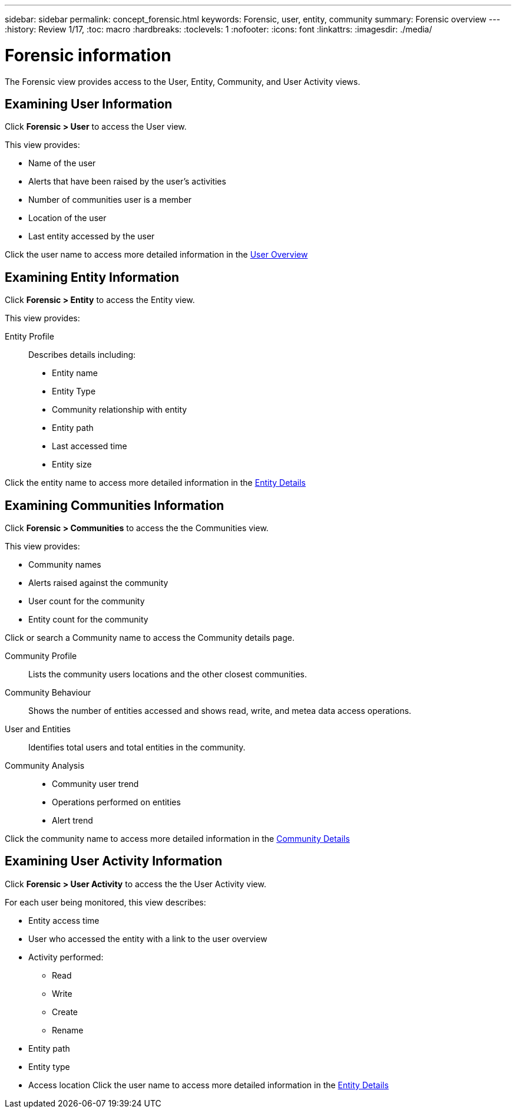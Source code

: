 ---
sidebar: sidebar
permalink: concept_forensic.html
keywords:  Forensic, user, entity, community 
summary: Forensic overview
---
:history: Review 1/17, 
:toc: macro
:hardbreaks:
:toclevels: 1
:nofooter:
:icons: font
:linkattrs:
:imagesdir: ./media/

= Forensic information

[.lead]

The Forensic view provides access to the User, Entity, Community, and User Activity views. 
//*You use these to understand the relationship between entity access and user activities.* 

== Examining User Information 

Click *Forensic > User* to access the User view. 

This view provides:

* Name of the user 
* Alerts that have been raised by the user's activities
* Number of communities user is a member 
* Location of the user
* Last entity accessed by the user

Click the user name to access more detailed information in the link:forensic_user_details.html[User Overview] 

== Examining Entity Information 

Click *Forensic > Entity* to access the Entity view.

This view provides: 

Entity Profile::
Describes details including:

* Entity name 
* Entity Type
//* Alerts that have been raised *CHECK THIS*
* Community relationship with entity
* Entity path
* Last accessed time
* Entity size

Click the entity name to access more detailed information in the link:forensic_entity_details.html[Entity Details]


== Examining Communities Information


Click *Forensic > Communities* to access the the Communities view. 

This view provides: 

* Community names
* Alerts raised against the community
* User count for the community
* Entity count for the community

Click or search a Community name to access the Community details page. 

Community Profile:: 
Lists the community users locations and the other closest communities.  

Community Behaviour::  
Shows the number of entities accessed and shows read, write, and metea data access operations.

User and Entities::
Identifies total users and total entities in the community. 

Community Analysis::

* Community user trend
* Operations performed on entities
* Alert trend

Click the community name to access more detailed information in the link:forensic_community_details.html[Community Details]

== Examining User Activity Information

Click *Forensic > User Activity* to access the the User Activity view.

For each user being monitored, this view describes:

* Entity access time
* User who accessed the entity with a link to the user overview 

* Activity performed:
** Read
** Write
** Create
** Rename
//delete?
* Entity path
* Entity type 
* Access location
Click the user name to access more detailed information in the link:forensic_user_details.html[Entity Details]






